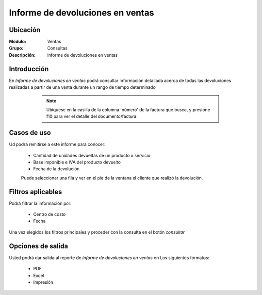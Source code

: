 =================================
Informe de devoluciones en ventas
=================================

Ubicación
---------

:Módulo:
 Ventas

:Grupo:
 Consultas

:Descripción:
  Informe de devoluciones en ventas

Introducción
------------

En *Informe de devoluciones en ventas* podrá consultar información detallada acerca de todas las devoluciones realizadas a partir de una venta durante un rango de tiempo determinado

	.. NOTE::
		Ubíquese en la casilla de la columna 'número' de la factura que busca, y presione f10 para ver el detalle del documento/factura


 .. figure:: images/7.png
 	   :align: center

Casos de uso
------------

Ud podrá remitirse a este informe para conocer:

	- Cantidad de unidades devueltas de un producto o servicio
	- Base imponible e IVA del producto devuelto
	- Fecha de la devolución

	.. Note:

	Puede seleccionar una fila y ver en el pie de la ventana el cliente que realizó la devolución.


Filtros aplicables
------------------
Podrá filtrar la información por:

	- Centro de costo
	- Fecha


Una vez elegidos los filtros principales y proceder con la consulta en el botón |btn_ok.bmp| *consultar*

Opciones de salida
------------------
Usted podrá dar salida al reporte de *Informe de devoluciones en ventas* en Los siguientes formatos:

	- |pdf_logo.gif| PDF 
	- |excel.bmp| Excel
	- |printer_q.bmp| Impresión



.. |pdf_logo.gif| image:: /_images/generales/pdf_logo.gif
.. |excel.bmp| image:: /_images/generales/excel.bmp
.. |codbar.png| image:: /_images/generales/codbar.png
.. |printer_q.bmp| image:: /_images/generales/printer_q.bmp
.. |calendaricon.gif| image:: /_images/generales/calendaricon.gif
.. |gear.bmp| image:: /_images/generales/gear.bmp
.. |openfolder.bmp| image:: /_images/generales/openfold.bmp
.. |library_listview.bmp| image:: /_images/generales/library_listview.png
.. |plus.bmp| image:: /_images/generales/plus.bmp
.. |wzedit.bmp| image:: /_images/generales/wzedit.bmp
.. |buscar.bmp| image:: /_images/generales/buscar.bmp
.. |delete.bmp| image:: /_images/generales/delete.bmp
.. |btn_ok.bmp| image:: /_images/generales/btn_ok.bmp
.. |refresh.bmp| image:: /_images/generales/refresh.bmp
.. |descartar.bmp| image:: /_images/generales/descartar.bmp
.. |save.bmp| image:: /_images/generales/save.bmp
.. |wznew.bmp| image:: /_images/generales/wznew.bmp